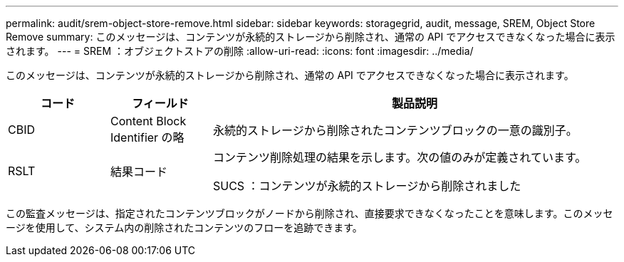 ---
permalink: audit/srem-object-store-remove.html 
sidebar: sidebar 
keywords: storagegrid, audit, message, SREM, Object Store Remove 
summary: このメッセージは、コンテンツが永続的ストレージから削除され、通常の API でアクセスできなくなった場合に表示されます。 
---
= SREM ：オブジェクトストアの削除
:allow-uri-read: 
:icons: font
:imagesdir: ../media/


[role="lead"]
このメッセージは、コンテンツが永続的ストレージから削除され、通常の API でアクセスできなくなった場合に表示されます。

[cols="1a,1a,4a"]
|===
| コード | フィールド | 製品説明 


 a| 
CBID
 a| 
Content Block Identifier の略
 a| 
永続的ストレージから削除されたコンテンツブロックの一意の識別子。



 a| 
RSLT
 a| 
結果コード
 a| 
コンテンツ削除処理の結果を示します。次の値のみが定義されています。

SUCS ：コンテンツが永続的ストレージから削除されました

|===
この監査メッセージは、指定されたコンテンツブロックがノードから削除され、直接要求できなくなったことを意味します。このメッセージを使用して、システム内の削除されたコンテンツのフローを追跡できます。
